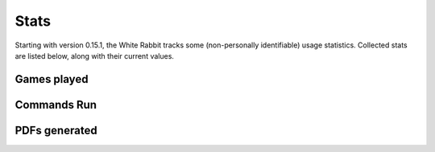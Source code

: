 ****************
Stats
****************

Starting with version 0.15.1, the White Rabbit tracks some
(non-personally identifiable) usage statistics. Collected stats are listed
below, along with their current values.

Games played
====================

.. image:: https://img.shields.io/badge/dynamic/json?color=blue&label=Alices%20Found&query=value&url=https%3A%2F%2Fapi.countapi.xyz%2Fget%2Fwhite-rabbit-bot%2Fgames-played
   :alt: Alices Found

Commands Run
====================

.. image:: https://img.shields.io/badge/dynamic/json?color=blue&label=Commands%20Run&query=value&url=https%3A%2F%2Fapi.countapi.xyz%2Fget%2Fwhite-rabbit-bot%2Fcommands-run
   :alt: Commands Run

PDFs generated
====================

.. image:: https://img.shields.io/badge/dynamic/json?color=blue&label=PDFs%20Created&query=value&url=https%3A%2F%2Fapi.countapi.xyz%2Fget%2Fwhite-rabbit-bot%2Fpdfs-created
   :alt: PDFs Created
